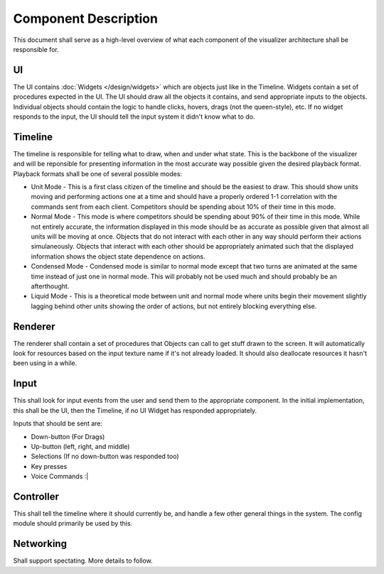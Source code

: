 Component Description
=====================

This document shall serve as a high-level overview of what each component of 
the visualizer architecture shall be responsible for.

.. image:: overview.svg
    :width: 450 px
    :align: center

UI
--
The UI contains :doc:`Widgets </design/widgets>` which are objects just like in the Timeline. Widgets contain a set of procedures expected in the UI.  The UI should draw all the objects it contains, and send appropriate inputs to the objects.  Individual objects should contain the logic to handle clicks, hovers, drags (not the queen-style), etc.  If no widget responds to the input, the UI should tell the input system it didn't know what to do.

Timeline
--------
The timeline is responsible for telling what to draw, when and under what state. This is the backbone of the visualizer and will be reponsible for presenting information in the most accurate way possible given the desired playback format. Playback formats shall be one of several possible modes:

* Unit Mode - This is a first class citizen of the timeline and should be the easiest to draw.  This should show units moving and performing actions one at a time and should have a properly ordered 1-1 correlation with the commands sent from each client.  Competitors should be spending about 10% of their time in this mode.

* Normal Mode - This mode is where competitors should be spending about 90% of their time in this mode.  While not entirely accurate, the information displayed in this mode should be as accurate as possible given that almost all units will be moving at once.  Objects that do not interact with each other in any way should perform their actions simulaneously.  Objects that interact with each other should be appropriately animated such that the displayed information shows the object state dependence on actions.  

* Condensed Mode - Condensed mode is similar to normal mode except that two turns are animated at the same time instead of just one in normal mode.  This will probably not be used much and should probably be an afterthought.  
  
* Liquid Mode - This is a theoretical mode between unit and normal mode where units begin their movement slightly lagging behind other units showing the order of actions, but not entirely blocking everything else. 

Renderer
--------
The renderer shall contain a set of procedures that Objects can call to get stuff drawn to the screen.  It will automatically look for resources based on the input texture name if it's not already loaded.  It should also deallocate resources it hasn't been using in a while.

Input
-----
This shall look for input events from the user and send them to the appropriate component.  In the initial implementation, this shall be the UI, then the Timeline, if no UI Widget has responded appropriately.

Inputs that should be sent are: 

* Down-button (For Drags)

* Up-button (left, right, and middle)

* Selections (If no down-button was responded too)

* Key presses

* Voice Commands :|

Controller
----------
This shall tell the timeline where it should currently be, and handle a few other general things in the system.  The config module should primarily be used by this.

Networking
----------
Shall support spectating.  More details to follow.

